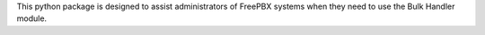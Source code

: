 This python package is designed to assist administrators of FreePBX systems when
they need to use the Bulk Handler module.

